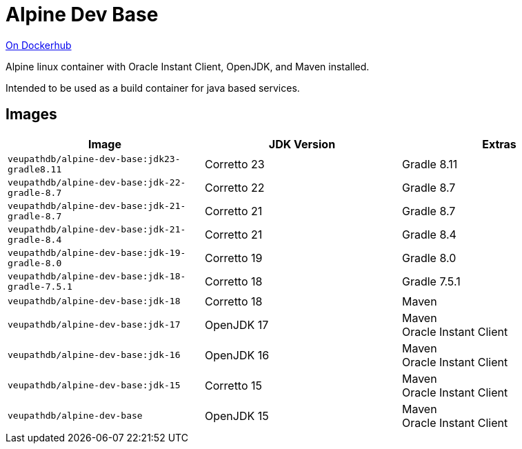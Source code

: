 = Alpine Dev Base

link:https://hub.docker.com/r/veupathdb/alpine-dev-base[On Dockerhub]

Alpine linux container with Oracle Instant Client, OpenJDK,
and Maven installed.

Intended to be used as a build container for java based
services.

== Images

[%header]
|===
| Image | JDK Version | Extras

m| veupathdb/alpine-dev-base:jdk23-gradle8.11
| Corretto 23
| Gradle 8.11

m| veupathdb/alpine-dev-base:jdk-22-gradle-8.7
| Corretto 22
| Gradle 8.7

m| veupathdb/alpine-dev-base:jdk-21-gradle-8.7
| Corretto 21
| Gradle 8.7

m| veupathdb/alpine-dev-base:jdk-21-gradle-8.4
| Corretto 21
| Gradle 8.4

m| veupathdb/alpine-dev-base:jdk-19-gradle-8.0
| Corretto 19
| Gradle 8.0

m| veupathdb/alpine-dev-base:jdk-18-gradle-7.5.1
| Corretto 18
| Gradle 7.5.1

m| veupathdb/alpine-dev-base:jdk-18
| Corretto 18
| Maven

m| veupathdb/alpine-dev-base:jdk-17
| OpenJDK 17
| Maven +
Oracle Instant Client

m| veupathdb/alpine-dev-base:jdk-16
| OpenJDK 16
| Maven +
Oracle Instant Client


m| veupathdb/alpine-dev-base:jdk-15
| Corretto 15
| Maven +
Oracle Instant Client

m| veupathdb/alpine-dev-base
| OpenJDK 15
| Maven +
Oracle Instant Client

|===
